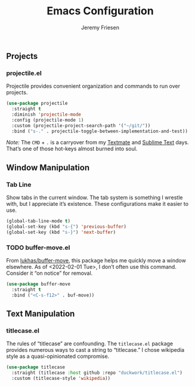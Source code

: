 #+TITLE: Emacs Configuration
#+AUTHOR: Jeremy Friesen
#+EMAIL: jeremy@jeremyfriesen.com
#+STARTUP: overview

** Projects

*** projectile.el

Projectile provides convenient organization and commands to run over projects.

#+begin_src emacs-lisp
(use-package projectile
  :straight t
  :diminish 'projectile-mode
  :config (projectile-mode 1)
  :custom (projectile-project-search-path '("~/git/"))
  :bind ("s-." . projectile-toggle-between-implementation-and-test))
#+end_src

/Note:/  The =CMD= + =.= is a carryover from my [[https://macromates.com][Textmate]] and [[https://www.sublimetext.com/][Sublime Text]] days.  That’s one of those hot-keys almost burned into soul.

** Window Manipulation

*** Tab Line

Show tabs in the current window.  The tab system is something I wrestle with,
but I appreciate it’s existence.  These configurations make it easier to use.

#+begin_src emacs-lisp
(global-tab-line-mode t)
(global-set-key (kbd "s-{") 'previous-buffer)
(global-set-key (kbd "s-}") 'next-buffer)
#+end_src

*** TODO buffer-move.el

From [[https://github.com/lukhas/buffer-move][lukhas/buffer-move]], this package helps me quickly move a window elsewhere.
As of <2022-02-01 Tue>, I don’t often use this command.  Consider it “on
notice” for removal.

#+begin_src emacs-lisp
(use-package buffer-move
  :straight t
  :bind ("<C-s-f12>" . buf-move))
#+end_src


** Text Manipulation

*** titlecase.el

The rules of “titlecase” are confounding.  The ~titlecase.el~ package provides
numerous ways to cast a string to “titlecase.”  I chose wikipedia style as a
quasi-opinionated compromise.

#+begin_src emacs-lisp
(use-package titlecase
  :straight (titlecase :host github :repo "duckwork/titlecase.el")
  :custom (titlecase-style 'wikipedia))
#+end_src